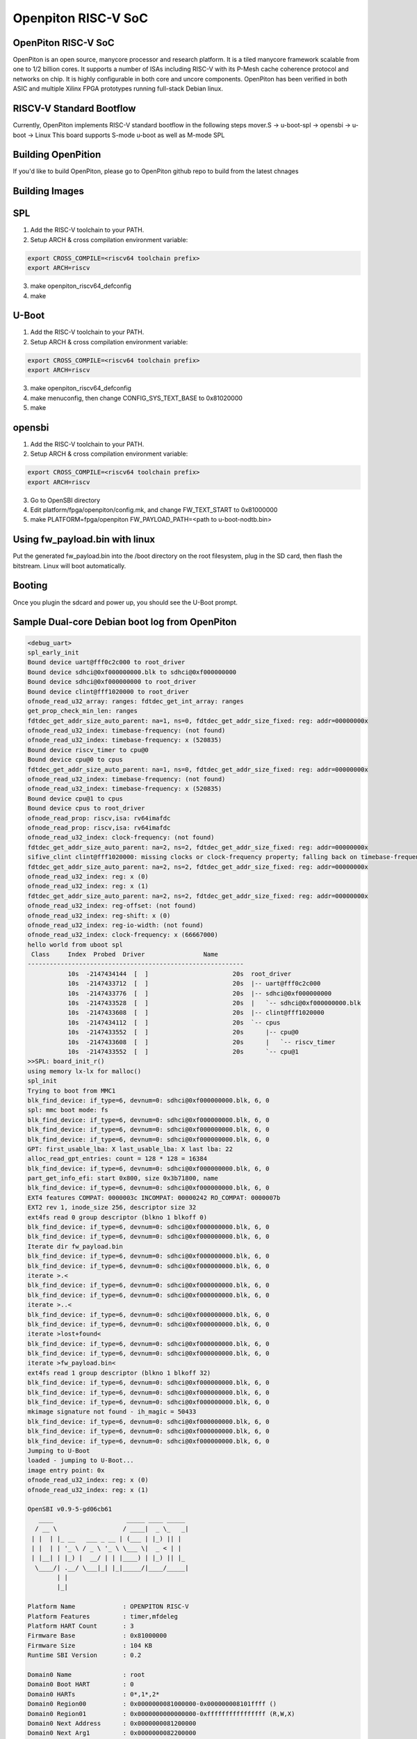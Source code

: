 .. SPDX-License-Identifier: GPL-2.0+

Openpiton RISC-V SoC
====================

OpenPiton RISC-V SoC
--------------------
OpenPiton is an open source, manycore processor and research platform. It is a tiled manycore framework scalable from one to 1/2 billion cores. It supports a number of ISAs including RISC-V with its P-Mesh cache coherence protocol and networks on chip. It is highly configurable in both core and uncore components. OpenPiton has been verified in both ASIC and multiple Xilinx FPGA prototypes running full-stack Debian linux.

RISCV-V Standard Bootflow
-------------------------
Currently, OpenPiton implements RISC-V standard bootflow in the following steps
mover.S -> u-boot-spl -> opensbi -> u-boot -> Linux
This board supports S-mode u-boot as well as M-mode SPL

Building OpenPition
---------------------
If you'd like to build OpenPiton, please go to OpenPiton github repo to build from the latest chnages

Building Images
---------------------------

SPL
---

1. Add the RISC-V toolchain to your PATH.
2. Setup ARCH & cross compilation environment variable:

.. code-block:: none

   export CROSS_COMPILE=<riscv64 toolchain prefix>
   export ARCH=riscv

3. make openpiton_riscv64_defconfig
4. make

U-Boot
------

1. Add the RISC-V toolchain to your PATH.
2. Setup ARCH & cross compilation environment variable:

.. code-block:: none

   export CROSS_COMPILE=<riscv64 toolchain prefix>
   export ARCH=riscv

3. make openpiton_riscv64_defconfig
4. make menuconfig, then change CONFIG_SYS_TEXT_BASE to 0x81020000
5. make


opensbi
-------

1. Add the RISC-V toolchain to your PATH.
2. Setup ARCH & cross compilation environment variable:

.. code-block:: none

   export CROSS_COMPILE=<riscv64 toolchain prefix>
   export ARCH=riscv

3. Go to OpenSBI directory
4. Edit platform/fpga/openpiton/config.mk, and change FW_TEXT_START to 0x81000000
5. make PLATFORM=fpga/openpiton FW_PAYLOAD_PATH=<path to u-boot-nodtb.bin>


Using fw_payload.bin with linux
-------------------------------
Put the generated fw_payload.bin into the /boot directory on the root filesystem, plug in the SD card, then flash the bitstream. Linux will boot automatically.

Booting
-------
Once you plugin the sdcard and power up, you should see the U-Boot prompt.

Sample Dual-core Debian boot log from OpenPiton
-----------------------------------------------

.. code-block:: none

  <debug_uart>
  spl_early_init
  Bound device uart@fff0c2c000 to root_driver
  Bound device sdhci@0xf000000000.blk to sdhci@0xf000000000
  Bound device sdhci@0xf000000000 to root_driver
  Bound device clint@fff1020000 to root_driver
  ofnode_read_u32_array: ranges: fdtdec_get_int_array: ranges
  get_prop_check_min_len: ranges
  fdtdec_get_addr_size_auto_parent: na=1, ns=0, fdtdec_get_addr_size_fixed: reg: addr=00000000x
  ofnode_read_u32_index: timebase-frequency: (not found)
  ofnode_read_u32_index: timebase-frequency: x (520835)
  Bound device riscv_timer to cpu@0
  Bound device cpu@0 to cpus
  fdtdec_get_addr_size_auto_parent: na=1, ns=0, fdtdec_get_addr_size_fixed: reg: addr=00000000x
  ofnode_read_u32_index: timebase-frequency: (not found)
  ofnode_read_u32_index: timebase-frequency: x (520835)
  Bound device cpu@1 to cpus
  Bound device cpus to root_driver
  ofnode_read_prop: riscv,isa: rv64imafdc
  ofnode_read_prop: riscv,isa: rv64imafdc
  ofnode_read_u32_index: clock-frequency: (not found)
  fdtdec_get_addr_size_auto_parent: na=2, ns=2, fdtdec_get_addr_size_fixed: reg: addr=00000000x
  sifive_clint clint@fff1020000: missing clocks or clock-frequency property; falling back on timebase-frequency
  fdtdec_get_addr_size_auto_parent: na=2, ns=2, fdtdec_get_addr_size_fixed: reg: addr=00000000x
  ofnode_read_u32_index: reg: x (0)
  ofnode_read_u32_index: reg: x (1)
  fdtdec_get_addr_size_auto_parent: na=2, ns=2, fdtdec_get_addr_size_fixed: reg: addr=00000000x
  ofnode_read_u32_index: reg-offset: (not found)
  ofnode_read_u32_index: reg-shift: x (0)
  ofnode_read_u32_index: reg-io-width: (not found)
  ofnode_read_u32_index: clock-frequency: x (66667000)
  hello world from uboot spl
   Class     Index  Probed  Driver                Name
  -----------------------------------------------------------
             10s  -2147434144  [  ]                       20s  root_driver
             10s  -2147433712  [  ]                       20s  |-- uart@fff0c2c000
             10s  -2147433776  [  ]                       20s  |-- sdhci@0xf000000000
             10s  -2147433528  [  ]                       20s  |   `-- sdhci@0xf000000000.blk
             10s  -2147433608  [  ]                       20s  |-- clint@fff1020000
             10s  -2147434112  [  ]                       20s  `-- cpus
             10s  -2147433552  [  ]                       20s      |-- cpu@0
             10s  -2147433608  [  ]                       20s      |   `-- riscv_timer
             10s  -2147433552  [  ]                       20s      `-- cpu@1
  >>SPL: board_init_r()
  using memory lx-lx for malloc()
  spl_init
  Trying to boot from MMC1
  blk_find_device: if_type=6, devnum=0: sdhci@0xf000000000.blk, 6, 0
  spl: mmc boot mode: fs
  blk_find_device: if_type=6, devnum=0: sdhci@0xf000000000.blk, 6, 0
  blk_find_device: if_type=6, devnum=0: sdhci@0xf000000000.blk, 6, 0
  blk_find_device: if_type=6, devnum=0: sdhci@0xf000000000.blk, 6, 0
  GPT: first_usable_lba: X last_usable_lba: X last lba: 22
  alloc_read_gpt_entries: count = 128 * 128 = 16384
  blk_find_device: if_type=6, devnum=0: sdhci@0xf000000000.blk, 6, 0
  part_get_info_efi: start 0x800, size 0x3b71800, name
  blk_find_device: if_type=6, devnum=0: sdhci@0xf000000000.blk, 6, 0
  EXT4 features COMPAT: 0000003c INCOMPAT: 00000242 RO_COMPAT: 0000007b
  EXT2 rev 1, inode_size 256, descriptor size 32
  ext4fs read 0 group descriptor (blkno 1 blkoff 0)
  blk_find_device: if_type=6, devnum=0: sdhci@0xf000000000.blk, 6, 0
  blk_find_device: if_type=6, devnum=0: sdhci@0xf000000000.blk, 6, 0
  Iterate dir fw_payload.bin
  blk_find_device: if_type=6, devnum=0: sdhci@0xf000000000.blk, 6, 0
  blk_find_device: if_type=6, devnum=0: sdhci@0xf000000000.blk, 6, 0
  iterate >.<
  blk_find_device: if_type=6, devnum=0: sdhci@0xf000000000.blk, 6, 0
  blk_find_device: if_type=6, devnum=0: sdhci@0xf000000000.blk, 6, 0
  iterate >..<
  blk_find_device: if_type=6, devnum=0: sdhci@0xf000000000.blk, 6, 0
  blk_find_device: if_type=6, devnum=0: sdhci@0xf000000000.blk, 6, 0
  iterate >lost+found<
  blk_find_device: if_type=6, devnum=0: sdhci@0xf000000000.blk, 6, 0
  blk_find_device: if_type=6, devnum=0: sdhci@0xf000000000.blk, 6, 0
  iterate >fw_payload.bin<
  ext4fs read 1 group descriptor (blkno 1 blkoff 32)
  blk_find_device: if_type=6, devnum=0: sdhci@0xf000000000.blk, 6, 0
  blk_find_device: if_type=6, devnum=0: sdhci@0xf000000000.blk, 6, 0
  blk_find_device: if_type=6, devnum=0: sdhci@0xf000000000.blk, 6, 0
  mkimage signature not found - ih_magic = 50433
  blk_find_device: if_type=6, devnum=0: sdhci@0xf000000000.blk, 6, 0
  blk_find_device: if_type=6, devnum=0: sdhci@0xf000000000.blk, 6, 0
  blk_find_device: if_type=6, devnum=0: sdhci@0xf000000000.blk, 6, 0
  Jumping to U-Boot
  loaded - jumping to U-Boot...
  image entry point: 0x
  ofnode_read_u32_index: reg: x (0)
  ofnode_read_u32_index: reg: x (1)
  
  OpenSBI v0.9-5-gd06cb61
     ____                    _____ ____ _____
    / __ \                  / ____|  _ \_   _|
   | |  | |_ __   ___ _ __ | (___ | |_) || |
   | |  | | '_ \ / _ \ '_ \ \___ \|  _ < | |
   | |__| | |_) |  __/ | | |____) | |_) || |_
    \____/| .__/ \___|_| |_|_____/|____/_____|
          | |
          |_|
  
  Platform Name             : OPENPITON RISC-V
  Platform Features         : timer,mfdeleg
  Platform HART Count       : 3
  Firmware Base             : 0x81000000
  Firmware Size             : 104 KB
  Runtime SBI Version       : 0.2
  
  Domain0 Name              : root
  Domain0 Boot HART         : 0
  Domain0 HARTs             : 0*,1*,2*
  Domain0 Region00          : 0x0000000081000000-0x000000008101ffff ()
  Domain0 Region01          : 0x0000000000000000-0xffffffffffffffff (R,W,X)
  Domain0 Next Address      : 0x0000000081200000
  Domain0 Next Arg1         : 0x0000000082200000
  Domain0 Next Mode         : S-mode
  Domain0 SysReset          : yes
  
  Boot HART ID              : 0
  Boot HART Domain          : root
  Boot HART ISA             : rv64imafdcsu
  Boot HART Features        : scounteren,mcounteren
  Boot HART PMP Count       : 0
  Boot HART PMP Granularity : 0
  Boot HART PMP Address Bits: 0
  Boot HART MHPM Count      : 0
  Boot HART MHPM Count      : 0
  Boot HART MIDELEG         : 0x0000000000000222
  Boot HART MEDELEG         : 0x000000000000b109
  <debug_uart>
  initcall: 0000000081205cd0
  initcall: 000000008121f82c
  initcall: 000000008120992a
  initcall: 000000008120b2d4
  initcall: 0000000081205e92
  initcall: 0000000081205cea
  initcall: 0000000081205eda
  initcall: 0000000081205eaa
  initcall: 0000000081205eae
  initcall: 0000000081205e8c
  ofnode_read_bool: u-boot,dm-pre-reloc: true
  Looking for 'serial' at 1040, name uart@fff0c2c000
     - u-boot,dm-pre-reloc,
     - console, /uart@fff0c2c000
     - serial0, /uart@fff0c2c000
  Found seq 0
  Bound device uart@fff0c2c000 to root_driver
  ofnode_read_bool: u-boot,dm-pre-reloc: true
  Looking for 'mmc' at 1872, name sdhci@0xf000000000
     - u-boot,dm-pre-reloc,
     - console, /uart@fff0c2c000
     - serial0, /uart@fff0c2c000
  Not found
  Looking for 'mmc' at 1872, name sdhci@0xf000000000
     - u-boot,dm-pre-reloc,
     - console, /uart@fff0c2c000
     - serial0, /uart@fff0c2c000
  Not found
  mmc_bind: alias ret=-2, devnum=-1
  Bound device sdhci@0xf000000000.blk to sdhci@0xf000000000
  Bound device sdhci@0xf000000000 to root_driver
  ofnode_read_bool: u-boot,dm-pre-reloc: true
  Looking for 'timer' at 2008, name clint@fff1020000
     - u-boot,dm-pre-reloc,
     - console, /uart@fff0c2c000
     - serial0, /uart@fff0c2c000
  Not found
  Bound device clint@fff1020000 to root_driver
  initcall: 000000008120028a
  ofnode_read_u32_array: ranges: fdtdec_get_int_array: ranges
  get_prop_check_min_len: ranges
  ofnode_read_bool: u-boot,dm-pre-reloc: true
  Looking for 'cpu' at 336, name cpu@0
     - u-boot,dm-pre-reloc,
     - console, /uart@fff0c2c000
     - serial0, /uart@fff0c2c000
  Not found
  ofnode_read_u32_index: timebase-frequency: (not found)
  ofnode_read_u32_index: timebase-frequency: 0x7f283 (520835)
  Bound device riscv_timer to cpu@0
  Bound device cpu@0 to cpus
  ofnode_read_bool: u-boot,dm-pre-reloc: true
  Looking for 'cpu' at 644, name cpu@1
     - u-boot,dm-pre-reloc,
     - console, /uart@fff0c2c000
     - serial0, /uart@fff0c2c000
  Not found
  ofnode_read_u32_index: timebase-frequency: (not found)
  ofnode_read_u32_index: timebase-frequency: 0x7f283 (520835)
  Bound device cpu@1 to cpus
  Bound device cpus to root_driver
  Looking for highest alias id for 'cpu'
     - u-boot,dm-pre-reloc,
     - console, /uart@fff0c2c000
     - serial0, /uart@fff0c2c000
  clk_get_by_index_tail: Node 'cpu@0', property 'clocks', failed to request CLK index 0: -2
  Looking for highest alias id for 'cpu'
     - u-boot,dm-pre-reloc,
     - console, /uart@fff0c2c000
     - serial0, /uart@fff0c2c000
  clk_get_by_index_tail: Node 'cpu@1', property 'clocks', failed to request CLK index 0: -2
  ofnode_read_prop: riscv,isa: rv64imafdc
  initcall: 0000000081221336
  initcall: 0000000081213d8c
  env_init: Environment <NULL> init done (ret=0)
  initcall: 0000000081205e68
  initcall: 00000000812132fe
  OF: ** translation for device uart@fff0c2c000 **
  OF: bus is default (na=2, ns=2) on
  OF: translating address: ff000000 00c0c2f0
  OF: reached root node
  ofnode_read_u32_index: reg-offset: (not found)
  ofnode_read_u32_index: reg-shift: 0x0 (0)
  ofnode_read_u32_index: reg-io-width: (not found)
  clk_get_by_index_tail: Node 'uart@fff0c2c000', property 'clocks', failed to request CLK index 0: -2
  ofnode_read_u32_index: clock-frequency: 0x3f941f8 (66667000)
  initcall: 0000000081220592
  
  
  U-Boot 2021.01-g17d45f5d-dirty (Mar 14 2021 - 20:31:58 +0800)
  
  initcall: 0000000081205db8
  U-Boot code: 81200000 -> 8123F0C0  BSS: -> 81241D10
  initcall: 0000000081205cfe
  initcall: 0000000081205e50
  DRAM:  initcall: 0000000081200318
  fdtdec_setup_mem_size_base: Initial DRAM size 40000000
  initcall: 0000000081205fca
  Monitor len: 00041D10
  Ram size: 40000000
  Ram top: C0000000
  initcall: 0000000081205cee
  initcall: 0000000081205eb2
  initcall: 0000000081205eb6
  initcall: 0000000081205eba
  initcall: 0000000081205d6e
  Reserving 263k for U-Boot at: bffbe000
  initcall: 0000000081205f2a
  Reserving 8316k for malloc() at: bf79f000
  initcall: 0000000081205ee2
  Reserving 112 Bytes for Board Info at: bf79ef90
  initcall: 0000000081205ebe
  initcall: 0000000081205d40
  Reserving 384 Bytes for Global Data at: bf79ee10
  initcall: 0000000081205ec2
  initcall: 0000000081205ec6
  initcall: 0000000081205eca
  initcall: 0000000081205ede
  initcall: 000000008120603a
  initcall: 000000008120031c
  fdtdec_setup_memory_banksize: DRAM Bank #0: start = 0x80000000, size = 0x40000000
  initcall: 0000000081205f5a
  
  RAM Configuration:
  Bank #0: 80000000 1 GiB
  
  DRAM:  1 GiB
  initcall: 0000000081206054
  initcall: 0000000081205d24
  New Stack Pointer is: bf79ee00
  initcall: 0000000081205ece
  initcall: 0000000081205ed2
  initcall: 0000000081205ed6
  initcall: 0000000081205de6
  Relocation Offset is: 3edbe000
  Relocating to bffbe000, new gd at bf79ee10, sp at bf79ee00
  initcall: 0000000081205ea6
  initcall: 0000000081205d02
  initcall: 00000000bffc40da
  initcall: 00000000bffc40de
  initcall: 00000000812060ee (relocated to 00000000bffc40ee)
  initcall: 0000000081206228 (relocated to 00000000bffc4228)
  initcall: 00000000812061f6 (relocated to 00000000bffc41f6)
  Pre-reloc malloc() used 0x990 bytes (2 KB)
  using memory 0xbf79f000-0xbffbe000 for malloc()
  initcall: 000000008120b2d4 (relocated to 00000000bffc92d4)
  initcall: 00000000812061e2 (relocated to 00000000bffc41e2)
  initcall: 000000008120622c (relocated to 00000000bffc422c)
  initcall: 0000000081206230 (relocated to 00000000bffc4230)
  initcall: 00000000812061cc (relocated to 00000000bffc41cc)
  clk_set_defaults()
  clk_set_default_parents: could not read assigned-clock-parents for 00000000bf79f090
  ofnode_read_prop: assigned-clock-rates: <not found>
  Looking for 'serial' at 1040, name uart@fff0c2c000
     - u-boot,dm-pre-reloc,
     - console, /uart@fff0c2c000
     - serial0, /uart@fff0c2c000
  Found seq 0
  Bound device uart@fff0c2c000 to root_driver
  Looking for 'mmc' at 1872, name sdhci@0xf000000000
     - u-boot,dm-pre-reloc,
     - console, /uart@fff0c2c000
     - serial0, /uart@fff0c2c000
  Not found
  Looking for 'mmc' at 1872, name sdhci@0xf000000000
     - u-boot,dm-pre-reloc,
     - console, /uart@fff0c2c000
     - serial0, /uart@fff0c2c000
  Not found
  mmc_bind: alias ret=-2, devnum=-1
  Bound device sdhci@0xf000000000.blk to sdhci@0xf000000000
  Bound device sdhci@0xf000000000 to root_driver
  Looking for 'timer' at 2008, name clint@fff1020000
     - u-boot,dm-pre-reloc,
     - console, /uart@fff0c2c000
     - serial0, /uart@fff0c2c000
  Not found
  Bound device clint@fff1020000 to root_driver
  initcall: 00000000812008b4 (relocated to 00000000bffbe8b4)
  initcall: 000000008120623c (relocated to 00000000bffc423c)
  initcall: 0000000081206234 (relocated to 00000000bffc4234)
  initcall: 000000008120a64e (relocated to 00000000bffc864e)
  initcall: 0000000081213400 (relocated to 00000000bffd1400)
  OF: ** translation for device uart@fff0c2c000 **
  OF: bus is default (na=2, ns=2) on
  OF: translating address: ff000000 00c0c2f0
  OF: reached root node
  ofnode_read_u32_index: reg-offset: (not found)
  ofnode_read_u32_index: reg-shift: 0x0 (0)
  ofnode_read_u32_index: reg-io-width: (not found)
  clk_get_by_index_tail: Node 'uart@fff0c2c000', property 'clocks', failed to request CLK index 0: -2
  ofnode_read_u32_index: clock-frequency: 0x3f941f8 (66667000)
  clk_set_defaults(uart@fff0c2c000)
  clk_set_default_parents: could not read assigned-clock-parents for 00000000bf79f180
  ofnode_read_prop: assigned-clock-rates: <not found>
  initcall: 00000000812061b0 (relocated to 00000000bffc41b0)
  Now running in RAM - U-Boot at: bffbe000
  initcall: 0000000081200316 (relocated to 00000000bffbe316)
  ofnode_read_u32_array: ranges: fdtdec_get_int_array: ranges
  get_prop_check_min_len: ranges
  Looking for 'cpu' at 336, name cpu@0
     - u-boot,dm-pre-reloc,
     - console, /uart@fff0c2c000
     - serial0, /uart@fff0c2c000
  Not found
  ofnode_read_u32_index: timebase-frequency: (not found)
  ofnode_read_u32_index: timebase-frequency: 0x7f283 (520835)
  Bound device riscv_timer to cpu@0
  Bound device cpu@0 to cpus
  Looking for 'cpu' at 644, name cpu@1
     - u-boot,dm-pre-reloc,
     - console, /uart@fff0c2c000
     - serial0, /uart@fff0c2c000
  Not found
  ofnode_read_u32_index: timebase-frequency: (not found)
  ofnode_read_u32_index: timebase-frequency: 0x7f283 (520835)
  Bound device cpu@1 to cpus
  Bound device cpus to root_driver
  clk_set_defaults(cpus)
  clk_set_default_parents: could not read assigned-clock-parents for 00000000bf79f860
  ofnode_read_prop: assigned-clock-rates: <not found>
  Looking for highest alias id for 'cpu'
     - u-boot,dm-pre-reloc,
     - console, /uart@fff0c2c000
     - serial0, /uart@fff0c2c000
  clk_set_defaults(cpu@0)
  clk_set_default_parents: could not read assigned-clock-parents for 00000000bf79f930
  ofnode_read_prop: assigned-clock-rates: <not found>
  clk_get_by_index_tail: Node 'cpu@0', property 'clocks', failed to request CLK index 0: -2
  Looking for highest alias id for 'cpu'
     - u-boot,dm-pre-reloc,
     - console, /uart@fff0c2c000
     - serial0, /uart@fff0c2c000
  clk_set_defaults(cpu@1)
  clk_set_default_parents: could not read assigned-clock-parents for 00000000bf79fac0
  ofnode_read_prop: assigned-clock-rates: <not found>
  clk_get_by_index_tail: Node 'cpu@1', property 'clocks', failed to request CLK index 0: -2
  initcall: 0000000081206238 (relocated to 00000000bffc4238)
  initcall: 0000000081206190 (relocated to 00000000bffc4190)
  MMC:   Looking for highest alias id for 'mmc'
     - u-boot,dm-pre-reloc,
     - console, /uart@fff0c2c000
     - serial0, /uart@fff0c2c000
  clk_set_defaults(sdhci@0xf000000000)
  clk_set_default_parents: could not read assigned-clock-parents for 00000000bf79f2a0
  ofnode_read_prop: assigned-clock-rates: <not found>
  sdhci@0xf000000000: 0 (eMMC)
  initcall: 0000000081206136 (relocated to 00000000bffc4136)
  fdtdec_get_config_int: load-environment
  Using default environment
  Initial value for argc=3
  Final value for argc=3
  initcall: 0000000081206242 (relocated to 00000000bffc4242)
  initcall: 000000008120a666 (relocated to 00000000bffc8666)
  initcall: 0000000081206126 (relocated to 00000000bffc4126)
  initcall: 0000000081208990 (relocated to 00000000bffc6990)
  In:    uart@fff0c2c000
  Out:   uart@fff0c2c000
  Err:   uart@fff0c2c000
  Initial value for argc=3
  Final value for argc=3
  Initial value for argc=3
  Final value for argc=3
  Initial value for argc=3
  Final value for argc=3
  initcall: 0000000081200640 (relocated to 00000000bffbe640)
  initcall: 000000008120611c (relocated to 00000000bffc411c)
  fdtdec_get_config_int: bootdelay
  ### main_loop entered: bootdelay=-2
  
  fdtdec_get_config_int: kernel-offset
  fdtdec_get_config_int: rootdisk-offset
  fdtdec_get_config_string: bootcmd
  fdtdec_get_config_int: bootsecure
  ### main_loop: bootcmd="fdt addr ${fdtcontroladdr}; fdt move ${fdtcontroladdr} 0x86000000; ext4load mmc 0:1 0x80200000 Image; booti 0x80200000 - 0x86000000; "
  Initial value for argc=3
  Final value for argc=3
  Initial value for argc=3
  Final value for argc=3
  blk_get_devnum_by_typename: if_type=6, devnum=0: sdhci@0xf000000000.blk, 6, 0
  miss: start 0, count 1
  blk_find_device: if_type=6, devnum=0: sdhci@0xf000000000.blk, 6, 0
  fill: start 0, count 1
  part_init: try 'EFI': ret=0
  blk_get_devnum_by_typename: Device desc 00000000bf79f590
  miss: start 0, count 1
  blk_find_device: if_type=6, devnum=0: sdhci@0xf000000000.blk, 6, 0
  fill: start 0, count 1
  part_init: try 'EFI': ret=0
  hit: start 0, count 1
  miss: start 1, count 1
  blk_find_device: if_type=6, devnum=0: sdhci@0xf000000000.blk, 6, 0
  fill: start 1, count 1
  GPT: first_usable_lba: 22 last_usable_lba: 3B723DE last lba: 10000000
  alloc_read_gpt_entries: count = 128 * 128 = 16384
  miss: start 2, count 32
  blk_find_device: if_type=6, devnum=0: sdhci@0xf000000000.blk, 6, 0
  part_get_info_efi: start 0x800, size 0x3b71800, name
  miss: start 802, count 2
  blk_find_device: if_type=6, devnum=0: sdhci@0xf000000000.blk, 6, 0
  fill: start 802, count 2
  EXT4 features COMPAT: 0000003c INCOMPAT: 00000242 RO_COMPAT: 0000007b
  EXT2 rev 1, inode_size 256, descriptor size 32
  ext4fs read 0 group descriptor (blkno 1 blkoff 0)
  miss: start 808, count 1
  blk_find_device: if_type=6, devnum=0: sdhci@0xf000000000.blk, 6, 0
  fill: start 808, count 1
  miss: start bc8, count 1
  blk_find_device: if_type=6, devnum=0: sdhci@0xf000000000.blk, 6, 0
  fill: start bc8, count 1
  ofnode_read_prop: tick-timer: <not found>
  Looking for highest alias id for 'timer'
     - u-boot,dm-pre-reloc,
     - console, /uart@fff0c2c000
     - serial0, /uart@fff0c2c000
  clk_get_by_index_tail: Node 'clint@fff1020000', property 'clocks', failed to request CLK index 0: -2
  ofnode_read_u32_index: clock-frequency: (not found)
  clk_set_defaults(clint@fff1020000)
  clk_set_default_parents: could not read assigned-clock-parents for 00000000bf79f660
  ofnode_read_prop: assigned-clock-rates: <not found>
  OF: ** translation for device clint@fff1020000 **
  OF: bus is default (na=2, ns=2) on
  OF: translating address: ff000000 000002f1
  OF: reached root node
  sifive_clint clint@fff1020000: missing clocks or clock-frequency property; falling back on timebase-frequency
  Iterate dir Image
  miss: start cbc8, count 1
  blk_find_device: if_type=6, devnum=0: sdhci@0xf000000000.blk, 6, 0
  fill: start cbc8, count 1
  hit: start cbc8, count 1
  iterate >.<
  hit: start cbc8, count 1
  hit: start cbc8, count 1
  iterate >..<
  hit: start cbc8, count 1
  hit: start cbc8, count 1
  iterate >lost+found<
  hit: start cbc8, count 1
  hit: start cbc8, count 1
  iterate >fw_payload.bin<
  hit: start cbc8, count 1
  hit: start cbc8, count 1
  iterate >Image<
  ext4fs read 1 group descriptor (blkno 1 blkoff 32)
  hit: start 808, count 1
  miss: start 2081, count 1
  blk_find_device: if_type=6, devnum=0: sdhci@0xf000000000.blk, 6, 0
  fill: start 2081, count 1
  lmb_dump_all:
      memory.cnt             = 0x1
      memory.size            = 0x0
      memory.reg[0x0].base   = 0x80000000
                     .size   = 0x40000000
  
      reserved.cnt           = 0x0
      reserved.size          = 0x0
  Iterate dir Image
  hit: start cbc8, count 1
  hit: start cbc8, count 1
  iterate >.<
  hit: start cbc8, count 1
  hit: start cbc8, count 1
  iterate >..<
  hit: start cbc8, count 1
  hit: start cbc8, count 1
  iterate >lost+found<
  hit: start cbc8, count 1
  hit: start cbc8, count 1
  iterate >fw_payload.bin<
  hit: start cbc8, count 1
  hit: start cbc8, count 1
  iterate >Image<
  ext4fs read 1 group descriptor (blkno 1 blkoff 32)
  hit: start 808, count 1
  hit: start 2081, count 1
  miss: start bc800, count 12048
  blk_find_device: if_type=6, devnum=0: sdhci@0xf000000000.blk, 6, 0
  miss: start bf978, count 17
  blk_find_device: if_type=6, devnum=0: sdhci@0xf000000000.blk, 6, 0
  miss: start bf989, count 1
  blk_find_device: if_type=6, devnum=0: sdhci@0xf000000000.blk, 6, 0
  fill: start bf989, count 1
  6492992 bytes read in 5329 ms (1.2 MiB/s)
  Initial value for argc=3
  Final value for argc=3
  Initial value for argc=3
  Final value for argc=3
  *  kernel: cmdline image address = 0x80200000
  ## Skipping init Ramdisk
  ## No init Ramdisk
     ramdisk start = 0x00000000, ramdisk end = 0x00000000
  *  fdt: cmdline image address = 0x86000000
  ## Checking for 'FDT'/'FDT Image' at 86000000
  *  fdt: raw FDT blob
  ## Flattened Device Tree blob at 86000000
     Booting using the fdt blob at 0x86000000
     of_flat_tree at 0x86000000 size 0x00001dbb
  Initial value for argc=3
  Final value for argc=3
  ## initrd_high = 0xc0000000, copy_to_ram = 1
     ramdisk load start = 0x00000000, ramdisk load end = 0x00000000
  Initial value for argc=3
  Final value for argc=3
  Initial value for argc=3
  Final value for argc=3
  using: FDT
  ## device tree at 0000000086000000 ... 0000000086001dba (len=19899 [0x4DBB])
     Loading Device Tree to 00000000bfffb000, end 00000000bffffdba ... OK
  Initial value for argc=3
  Final value for argc=3
  ## Transferring control to kernel (at address 80200000) ...
  
  Starting kernel ...
  
  [    0.000000] OF: fdt: Ignoring memory range 0x80000000 - 0x80200000
  [    0.000000] Linux version 5.6.0-rc4-gb9d34f7e294d-dirty (eva@eva-virtual-machine) (gcc version 7.5.0 (Ubuntu 7.5.0-3ubuntu1~18.04)) #27 SMP Mon Mar 1 23:47:04 CST 2021
  [    0.000000] earlycon: sbi0 at I/O port 0x0 (options '')
  [    0.000000] printk: bootconsole [sbi0] enabled
  [    0.000000] Zone ranges:
  [    0.000000]   DMA32    [mem 0x0000000080200000-0x00000000bfffffff]
  [    0.000000]   Normal   empty
  [    0.000000] Movable zone start for each node
  [    0.000000] Early memory node ranges
  [    0.000000]   node   0: [mem 0x0000000080200000-0x00000000bfffffff]
  [    0.000000] Initmem setup node 0 [mem 0x0000000080200000-0x00000000bfffffff]
  [    0.000000] On node 0 totalpages: 261632
  [    0.000000]   DMA32 zone: 4088 pages used for memmap
  [    0.000000]   DMA32 zone: 0 pages reserved
  [    0.000000]   DMA32 zone: 261632 pages, LIFO batch:63
  [    0.000000] software IO TLB: mapped [mem 0xbaff7000-0xbeff7000] (64MB)
  [    0.000000] SBI specification v0.2 detected
  [    0.000000] SBI implementation ID=0x1 Version=0x9
  [    0.000000] SBI v0.2 TIME extension detected
  [    0.000000] SBI v0.2 IPI extension detected
  [    0.000000] SBI v0.2 RFENCE extension detected
  [    0.000000] SBI v0.2 HSM extension detected
  [    0.000000] elf_hwcap is 0x112d
  [    0.000000] percpu: Embedded 16 pages/cpu s25368 r8192 d31976 u65536
  [    0.000000] pcpu-alloc: s25368 r8192 d31976 u65536 alloc=16*4096
  [    0.000000] pcpu-alloc: [0] 0 [0] 1
  [    0.000000] Built 1 zonelists, mobility grouping on.  Total pages: 257544
  [    0.000000] Kernel command line: earlycon=sbi root=/dev/piton_sd1
  [    0.000000] Dentry cache hash table entries: 131072 (order: 8, 1048576 bytes, linear)
  [    0.000000] Inode-cache hash table entries: 65536 (order: 7, 524288 bytes, linear)
  [    0.000000] Sorting __ex_table...
  [    0.000000] mem auto-init: stack:off, heap alloc:off, heap free:off
  [    0.000000] Memory: 956188K/1046528K available (4357K kernel code, 286K rwdata, 1200K rodata, 168K init, 311K bss, 90340K reserved, 0K cma-reserved)
  [    0.000000] SLUB: HWalign=64, Order=0-3, MinObjects=0, CPUs=2, Nodes=1
  [    0.000000] rcu: Hierarchical RCU implementation.
  [    0.000000] rcu:     RCU restricting CPUs from NR_CPUS=8 to nr_cpu_ids=2.
  [    0.000000] rcu: RCU calculated value of scheduler-enlistment delay is 10 jiffies.
  [    0.000000] rcu: Adjusting geometry for rcu_fanout_leaf=16, nr_cpu_ids=2
  [    0.000000] NR_IRQS: 0, nr_irqs: 0, preallocated irqs: 0
  [    0.000000] plic: mapped 2 interrupts with 2 handlers for 4 contexts.
  [    0.000000] riscv_timer_init_dt: Registering clocksource cpuid [0] hartid [0]
  [    0.000000] clocksource: riscv_clocksource: mask: 0xffffffffffffffff max_cycles: 0x1ec037a6a, max_idle_ns: 7052723236599 ns
  [    0.000147] sched_clock: 64 bits at 520kHz, resolution 1919ns, wraps every 4398046510738ns
  [    0.009642] printk: console [hvc0] enabled
  [    0.009642] printk: console [hvc0] enabled
  [    0.018055] printk: bootconsole [sbi0] disabled
  [    0.018055] printk: bootconsole [sbi0] disabled
  [    0.028266] Calibrating delay loop (skipped), value calculated using timer frequency.. 1.04 BogoMIPS (lpj=5208)
  [    0.038993] pid_max: default: 32768 minimum: 301
  [    0.049869] Mount-cache hash table entries: 2048 (order: 2, 16384 bytes, linear)
  [    0.058262] Mountpoint-cache hash table entries: 2048 (order: 2, 16384 bytes, linear)
  [    0.069225] *** VALIDATE tmpfs ***
  [    0.089356] *** VALIDATE proc ***
  [    0.101548] *** VALIDATE cgroup ***
  [    0.105423] *** VALIDATE cgroup2 ***
  [    0.144623] rcu: Hierarchical SRCU implementation.
  [    0.164975] smp: Bringing up secondary CPUs ...
  [    0.194931] smp: Brought up 1 node, 2 CPUs
  [    0.216819] devtmpfs: initialized
  [    0.247264] random: get_random_u32 called from bucket_table_alloc.isra.25+0x4e/0x15c with crng_init=0
  [    0.267593] clocksource: jiffies: mask: 0xffffffff max_cycles: 0xffffffff, max_idle_ns: 19112604462750000 ns
  [    0.278485] futex hash table entries: 512 (order: 3, 32768 bytes, linear)
  [    0.300550] NET: Registered protocol family 16
  [    0.834379] clocksource: Switched to clocksource riscv_clocksource
  [    0.842324] *** VALIDATE bpf ***
  [    0.856050] *** VALIDATE ramfs ***
  [    0.910981] NET: Registered protocol family 2
  [    0.937371] tcp_listen_portaddr_hash hash table entries: 512 (order: 1, 8192 bytes, linear)
  [    0.947904] TCP established hash table entries: 8192 (order: 4, 65536 bytes, linear)
  [    0.959472] TCP bind hash table entries: 8192 (order: 5, 131072 bytes, linear)
  [    0.972158] TCP: Hash tables configured (established 8192 bind 8192)
  [    0.986974] UDP hash table entries: 512 (order: 2, 16384 bytes, linear)
  [    0.995658] UDP-Lite hash table entries: 512 (order: 2, 16384 bytes, linear)
  [    1.010319] NET: Registered protocol family 1
  [    1.038492] RPC: Registered named UNIX socket transport module.
  [    1.045494] RPC: Registered udp transport module.
  [    1.050417] RPC: Registered tcp transport module.
  [    1.055833] RPC: Registered tcp NFSv4.1 backchannel transport module.
  [    1.079432] Initialise system trusted keyrings
  [    1.090919] workingset: timestamp_bits=46 max_order=18 bucket_order=0
  [    1.442287] *** VALIDATE nfs ***
  [    1.447483] *** VALIDATE nfs4 ***
  [    1.452686] NFS: Registering the id_resolver key type
  [    1.458989] Key type id_resolver registered
  [    1.464122] Key type id_legacy registered
  [    1.468760] nfs4filelayout_init: NFSv4 File Layout Driver Registering...
  [    1.476542] Installing knfsd (copyright (C) 1996 okir@monad.swb.de).
  [    1.979131] Key type asymmetric registered
  [    1.984371] Asymmetric key parser 'x509' registered
  [    1.990770] Block layer SCSI generic (bsg) driver version 0.4 loaded (major 254)
  [    1.999112] io scheduler mq-deadline registered
  [    2.004492] io scheduler kyber registered
  [    4.260627] Serial: 8250/16550 driver, 4 ports, IRQ sharing disabled
  [    4.312162] fff0c2c000.uart: ttyS0 at MMIO 0xfff0c2c000 (irq = 1, base_baud = 4166687) is a 16550
  [    4.659782] loop: module loaded
  [    4.663995] piton_sd:v1.0 Apr 26, 2019
  [    4.663995]
  [    4.670302] gpt partition table header:
  [    4.670398] signature: 5452415020494645
  [    4.674979] revision: 10000
  [    4.678967] size: 5c
  [    4.681839] crc_header: 680c3ba9
  [    4.684662] reserved: 0
  [    4.688037] current lba: 1
  [    4.690560] backup lda: 3b723ff
  [    4.693880] partition entries lba: 2
  [    4.697190] number partition entries: 80
  [    4.700843] size partition entries: 80
  [   10.126082]  piton_sd: piton_sd1
  [   10.786268] libphy: Fixed MDIO Bus: probed
  [   10.837802] NET: Registered protocol family 10
  [   10.874758] Segment Routing with IPv6
  [   10.880578] sit: IPv6, IPv4 and MPLS over IPv4 tunneling driver
  [   10.905701] NET: Registered protocol family 17
  [   10.918150] Key type dns_resolver registered
  [   10.932005] Loading compiled-in X.509 certificates
  [   11.147948] EXT4-fs (piton_sd1): mounted filesystem with ordered data mode. Opts: (null)
  [   11.158370] VFS: Mounted root (ext4 filesystem) readonly on device 254:1.
  [   11.233225] devtmpfs: mounted
  [   11.245265] Freeing unused kernel memory: 168K
  [   11.249963] This architecture does not have kernel memory protection.
  [   11.257188] Run /sbin/init as init process
  [   11.261430]   with arguments:
  [   11.265087]     /sbin/init
  [   11.267950]   with environment:
  [   11.271162]     HOME=/
  [   11.274453]     TERM=linux
  [   18.961333] systemd[1]: System time before build time, advancing clock.
  [   19.340844] systemd[1]: systemd 238 running in system mode. (+PAM +AUDIT +SELINUX +IMA +APPARMOR +SMACK +SYSVINIT +UTMP +LIBCRYPTSETUP +GCRYPT +GNUTLS +ACL +XZ +LZ4 -SECCOMP +BLKID +ELFUTILS +KMOD -IDN2 +IDN -PCRE2 defaul
  t-hierarchy=hybrid)
  [   19.370409] systemd[1]: Detected architecture riscv64.
  
  Welcome to Debian GNU/Linux buster/sid!
  
  [   19.587454] systemd[1]: Set hostname to <openpiton>.
  [   29.215526] random: systemd: uninitialized urandom read (16 bytes read)
  [   29.234429] systemd[1]: Listening on /dev/initctl Compatibility Named Pipe.
  [  OK  ] Listening on /dev/initctl Compatibility Named Pipe.
  [   29.272633] random: systemd: uninitialized urandom read (16 bytes read)
  [   29.392391] systemd[1]: Created slice system-serial\x2dgetty.slice.
  [  OK  ] Created slice system-serial\x2dgetty.slice.
  [   29.423151] random: systemd: uninitialized urandom read (16 bytes read)
  [   29.441241] systemd[1]: Started Dispatch Password Requests to Console Directory Watch.
  [  OK  ] Started Dispatch Password Requests to Console Directory Watch.
  [   29.526093] systemd[1]: Created slice system-getty.slice.
  [  OK  ] Created slice system-getty.slice.
  [   29.555742] systemd[1]: Reached target Swap.
  [  OK  ] Reached target Swap.
  [   29.593093] systemd[1]: Started Forward Password Requests to Wall Directory Watch.
  [  OK  ] Started Forward Password Requests to Wall Directory Watch.
  [   29.628869] systemd[1]: Reached target Local Encrypted Volumes.
  [  OK  ] Reached target Local Encrypted Volumes.
  [   29.677206] systemd[1]: Listening on Journal Socket.
  [  OK  ] Listening on Journal Socket.
  [   29.861203] systemd[1]: Starting Remount Root and Kernel File Systems...
           Starting Remount Root and Kernel File Systems...
  [   29.987658] systemd[1]: Listening on Journal Socket (/dev/log).
  [  OK  ] Listening on Journal Socket (/dev/log).
           Starting Load Kernel Modules...
           Mounting Kernel Debug File System...
  [  OK  ] Listening on udev Kernel Socket.
  [  OK  ] Reached target Paths.
           Starting Journal Service...
           Starting Create Static Device Nodes in /dev...
  [  OK  ] Reached target Remote File Systems.
  [  OK  ] Reached target Slices.
  [  OK  ] Listening on udev Control Socket.
           Starting udev Coldplug all Devices...
  [  OK  ] Reached target Sockets.
  [   34.481282] systemd[1]: Started Remount Root and Kernel File Systems.
  [  OK  ] Started Remount Root and Kernel File Systems.
  [   35.320761] systemd[1]: Started Load Kernel Modules.
  [  OK  ] Started Load Kernel Modules.
  [   35.438044] systemd[1]: Mounted Kernel Debug File System.
  [  OK  ] Mounted Kernel Debug File System.
  [   35.771088] systemd[1]: Started Create Static Device Nodes in /dev.
  [  OK  ] Started Create Static Device Nodes in /dev.
  [   36.367663] systemd[1]: Starting Apply Kernel Variables...
           Starting Apply Kernel Variables...
  [   39.671147] systemd[1]: Starting Load/Save Random Seed...
           Starting Load/Save Random Seed...
  [   39.737905] systemd[1]: Reached target Local File Systems (Pre).
  [  OK  ] Reached target Local File Systems (Pre).
  [   39.830756] systemd[1]: Reached target Local File Systems.
  [  OK  ] Reached target Local File Systems.
  [   40.432728] systemd[1]: Starting udev Kernel Device Manager...
           Starting udev Kernel Device Manager...
  [   40.551781] systemd[1]: Started Journal Service.
  [  OK  ] Started Journal Service.
  [  OK  ] Started Apply Kernel Variables.
           Starting Raise network interfaces...
           Starting Flush Journal to Persistent Storage...
  [  OK  ] Started Load/Save Random Seed.
  [  OK  ] Started udev Kernel Device Manager.
  [*     ] (1 of 4) A start job is running for&ersistent Storage (23s / 1min 44s)[   53.102639] systemd-journald[93]: Received request to flush runtime journal from PID 1
  [  OK  ] Started Flush Journal to Persistent Storage.
           Starting Create Volatile Files and Directories...
  [  OK  ] Started Raise network interfaces.
  [  OK  ] Reached target Network.
  [FAILED] Failed to start Create Volatile Files and Directories.
  See 'systemctl status systemd-tmpfiles-setup.service' for details.
           Starting Update UTMP about System Boot/Shutdown...
  [FAILED] Failed to start Network Time Synchronization.
  See 'systemctl status systemd-timesyncd.service' for details.
  [  OK  ] Reached target System Time Synchronized.
  [  OK  ] Stopped Network Time Synchronization.
  [FAILED] Failed to start Network Time Synchronization.
  See 'systemctl status systemd-timesyncd.service' for details.
  [  OK  ] Stopped Network Time Synchronization.
  [FAILED] Failed to start Network Time Synchronization.
  See 'systemctl status systemd-timesyncd.service' for details.
  [  OK  ] Stopped Network Time Synchronization.
  [FAILED] Failed to start Network Time Synchronization.
  See 'systemctl status systemd-timesyncd.service' for details.
  [  OK  ] Stopped Network Time Synchronization.
  [FAILED] Failed to start Network Time Synchronization.
  See 'systemctl status systemd-timesyncd.service' for details.
  [FAILED] Failed to start Update UTMP about System Boot/Shutdown.
  See 'systemctl status systemd-update-utmp.service' for details.
  [DEPEND] Dependency failed for Update UTMP about System Runlevel Changes.
  [  OK  ] Stopped Network Time Synchronization.
  [FAILED] Failed to start Network Time Synchronization.
  See 'systemctl status systemd-timesyncd.service' for details.
  [*     ] (2 of 2) A start job is running for&v-hvc0.device (2min 6s / 4min 33s)[  179.483704] rcu: INFO: rcu_sched self-detected stall on CPU
  [  179.489734] rcu:     0-...!: (2099 ticks this GP) idle=40a/1/0x4000000000000002 softirq=12055/12055 fqs=0
  [  179.499286]  (t=2100 jiffies g=8617 q=11)
  [  179.503516] rcu: rcu_sched kthread starved for 2100 jiffies! g8617 f0x0 RCU_GP_WAIT_FQS(5) ->state=0x402 ->cpu=1
  [  179.513786] rcu: RCU grace-period kthread stack dump:
  [  179.518953] rcu_sched       I    0    10      2 0x00000000
  [  179.524619] Call Trace:
  [  179.527385] [<ffffffe0004666ee>] __schedule+0x15e/0x422
  [  179.532767] [<ffffffe000466a12>] schedule+0x60/0xda
  [  179.537947] [<ffffffe00046a960>] schedule_timeout+0x122/0x17e
  [  179.544089] [<ffffffe00007ec36>] rcu_gp_kthread+0x802/0xae2
  [  179.549924] [<ffffffe00004a676>] kthread+0xe4/0xf2
  [  179.554976] [<ffffffe00002c46c>] ret_from_exception+0x0/0xc
  [  179.561049] Task dump for CPU 0:
  [  179.564480] systemd-udevd   D    0   144    102 0x00000008
  [  179.570147] Call Trace:
  [  179.572834] [<ffffffe00002d786>] walk_stackframe+0x0/0xa0
  [  179.578473] [<ffffffe00002d8a8>] show_stack+0x2a/0x34
  [  179.583885] [<ffffffe00004f4e0>] sched_show_task+0x12a/0x148
  [  179.589772] [<ffffffe000053e0c>] dump_cpu_task+0x3e/0x48
  [  179.595440] [<ffffffe00007ffaa>] rcu_dump_cpu_stacks+0x82/0xba
  [  179.601501] [<ffffffe00007f648>] rcu_sched_clock_irq+0x40c/0x61a
  [  179.607804] [<ffffffe000084152>] update_process_times+0x1e/0x40
  [  179.614092] [<ffffffe00008e31c>] tick_sched_timer+0x72/0x20e
  [  179.620000] [<ffffffe000084820>] __hrtimer_run_queues+0xb2/0x10a
  [  179.626271] [<ffffffe000084da2>] hrtimer_interrupt+0xb8/0x1d6
  [  179.632325] [<ffffffe0003304e0>] riscv_timer_interrupt+0x32/0x3a
  [  179.638689] [<ffffffe00046b8d0>] do_IRQ+0xb8/0xba
  [  179.643677] [<ffffffe00002c46c>] ret_from_exception+0x0/0xc
  [  179.649489] [<ffffffe000468872>] __mutex_lock.isra.3+0xde/0x51a
  [  OK  ] Found device /dev/hvc0.
  [  OK  ] Started udev Coldplug all Devices.
  [  OK  ] Reached target System Initialization.
  [  OK  ] Started Daily apt download activities.
  [  OK  ] Reached target Basic System.
           Starting Permit User Sessions...
  [  OK  ] Started Daily apt upgrade and clean activities.
  [  OK  ] Started Daily Cleanup of Temporary Directories.
  [  OK  ] Reached target Timers.
  [  OK  ] Started Regular background program processing daemon.
  [  OK  ] Started Permit User Sessions.
  [  OK  ] Started Serial Getty on hvc0.
  [  OK  ] Reached target Login Prompts.
  [  OK  ] Reached target Multi-User System.
  [  OK  ] Reached target Graphical Interface.
  
  Debian GNU/Linux buster/sid openpiton hvc0
  
  openpiton login: openpiton
  Password:
  Linux openpiton 5.6.0-rc4-gb9d34f7e294d-dirty #27 SMP Mon Mar 1 23:47:04 CST 2021 riscv64
  
  The programs included with the Debian GNU/Linux system are free software;
  the exact distribution terms for each program are described in the
  individual files in /usr/share/doc/*/copyright.
  
  Debian GNU/Linux comes with ABSOLUTELY NO WARRANTY, to the extent
  permitted by applicable law.
  openpiton@openpiton:~$ lscpu
  Architecture:        riscv64
  Byte Order:          Little Endian
  CPU(s):              2
  On-line CPU(s) list: 0,1
  Thread(s) per core:  2
  Core(s) per socket:  1
  Socket(s):           1
  openpiton@openpiton:~$
  openpiton@openpiton:~$
